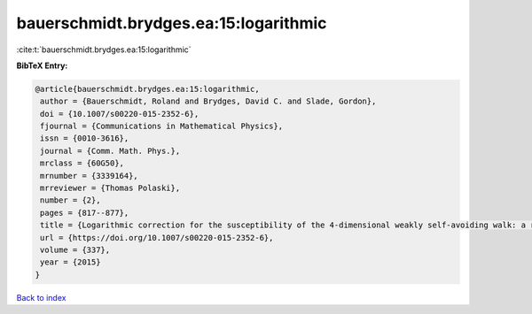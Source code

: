 bauerschmidt.brydges.ea:15:logarithmic
======================================

:cite:t:`bauerschmidt.brydges.ea:15:logarithmic`

**BibTeX Entry:**

.. code-block:: bibtex

   @article{bauerschmidt.brydges.ea:15:logarithmic,
    author = {Bauerschmidt, Roland and Brydges, David C. and Slade, Gordon},
    doi = {10.1007/s00220-015-2352-6},
    fjournal = {Communications in Mathematical Physics},
    issn = {0010-3616},
    journal = {Comm. Math. Phys.},
    mrclass = {60G50},
    mrnumber = {3339164},
    mrreviewer = {Thomas Polaski},
    number = {2},
    pages = {817--877},
    title = {Logarithmic correction for the susceptibility of the 4-dimensional weakly self-avoiding walk: a renormalisation group analysis},
    url = {https://doi.org/10.1007/s00220-015-2352-6},
    volume = {337},
    year = {2015}
   }

`Back to index <../By-Cite-Keys.rst>`_
